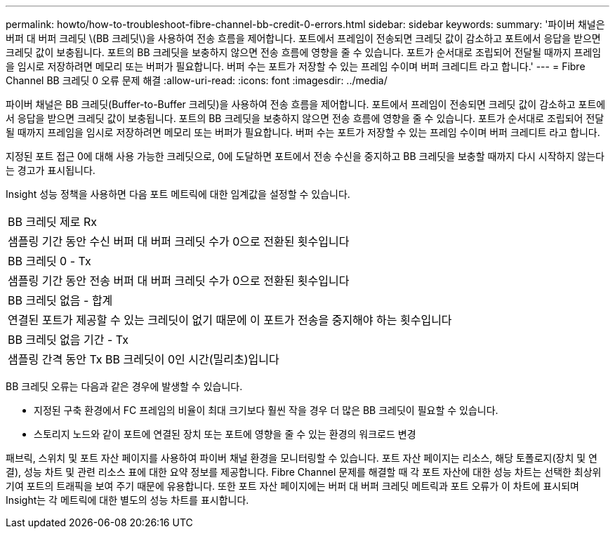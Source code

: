 ---
permalink: howto/how-to-troubleshoot-fibre-channel-bb-credit-0-errors.html 
sidebar: sidebar 
keywords:  
summary: '파이버 채널은 버퍼 대 버퍼 크레딧 \(BB 크레딧\)을 사용하여 전송 흐름을 제어합니다. 포트에서 프레임이 전송되면 크레딧 값이 감소하고 포트에서 응답을 받으면 크레딧 값이 보충됩니다. 포트의 BB 크레딧을 보충하지 않으면 전송 흐름에 영향을 줄 수 있습니다. 포트가 순서대로 조립되어 전달될 때까지 프레임을 임시로 저장하려면 메모리 또는 버퍼가 필요합니다. 버퍼 수는 포트가 저장할 수 있는 프레임 수이며 버퍼 크레디트 라고 합니다.' 
---
= Fibre Channel BB 크레딧 0 오류 문제 해결
:allow-uri-read: 
:icons: font
:imagesdir: ../media/


[role="lead"]
파이버 채널은 BB 크레딧(Buffer-to-Buffer 크레딧)을 사용하여 전송 흐름을 제어합니다. 포트에서 프레임이 전송되면 크레딧 값이 감소하고 포트에서 응답을 받으면 크레딧 값이 보충됩니다. 포트의 BB 크레딧을 보충하지 않으면 전송 흐름에 영향을 줄 수 있습니다. 포트가 순서대로 조립되어 전달될 때까지 프레임을 임시로 저장하려면 메모리 또는 버퍼가 필요합니다. 버퍼 수는 포트가 저장할 수 있는 프레임 수이며 버퍼 크레디트 라고 합니다.

지정된 포트 접근 0에 대해 사용 가능한 크레딧으로, 0에 도달하면 포트에서 전송 수신을 중지하고 BB 크레딧을 보충할 때까지 다시 시작하지 않는다는 경고가 표시됩니다.

Insight 성능 정책을 사용하면 다음 포트 메트릭에 대한 임계값을 설정할 수 있습니다.

|===


 a| 
BB 크레딧 제로 Rx



 a| 
샘플링 기간 동안 수신 버퍼 대 버퍼 크레딧 수가 0으로 전환된 횟수입니다



 a| 
BB 크레딧 0 - Tx



 a| 
샘플링 기간 동안 전송 버퍼 대 버퍼 크레딧 수가 0으로 전환된 횟수입니다



 a| 
BB 크레딧 없음 - 합계



 a| 
연결된 포트가 제공할 수 있는 크레딧이 없기 때문에 이 포트가 전송을 중지해야 하는 횟수입니다



 a| 
BB 크레딧 없음 기간 - Tx



 a| 
샘플링 간격 동안 Tx BB 크레딧이 0인 시간(밀리초)입니다

|===
BB 크레딧 오류는 다음과 같은 경우에 발생할 수 있습니다.

* 지정된 구축 환경에서 FC 프레임의 비율이 최대 크기보다 훨씬 작을 경우 더 많은 BB 크레딧이 필요할 수 있습니다.
* 스토리지 노드와 같이 포트에 연결된 장치 또는 포트에 영향을 줄 수 있는 환경의 워크로드 변경


패브릭, 스위치 및 포트 자산 페이지를 사용하여 파이버 채널 환경을 모니터링할 수 있습니다. 포트 자산 페이지는 리소스, 해당 토폴로지(장치 및 연결), 성능 차트 및 관련 리소스 표에 대한 요약 정보를 제공합니다. Fibre Channel 문제를 해결할 때 각 포트 자산에 대한 성능 차트는 선택한 최상위 기여 포트의 트래픽을 보여 주기 때문에 유용합니다. 또한 포트 자산 페이지에는 버퍼 대 버퍼 크레딧 메트릭과 포트 오류가 이 차트에 표시되며 Insight는 각 메트릭에 대한 별도의 성능 차트를 표시합니다.
